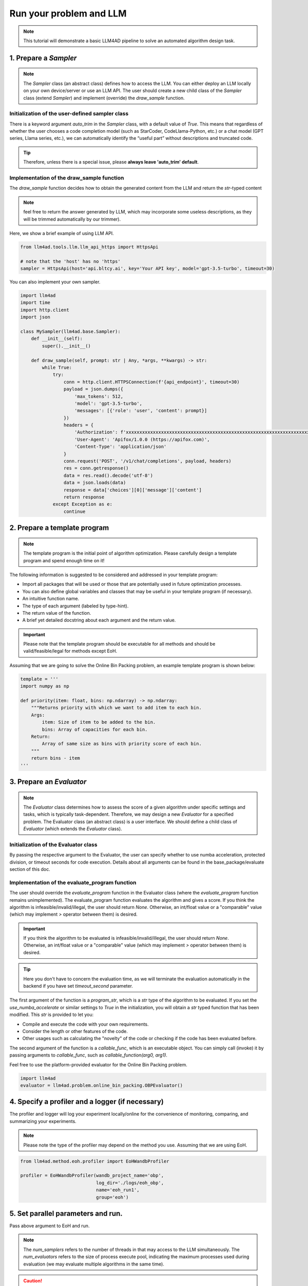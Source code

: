 Run your problem and LLM
============================

.. note::
    This tutorial will demonstrate a basic LLM4AD pipeline to solve an automated algorithm design task.

1. Prepare a `Sampler`
-----------------------

.. note::
    The `Sampler` class (an abstract class) defines how to access the LLM.
    You can either deploy an LLM locally on your own device/server or use an LLM API.
    The user should create a new child class of the `Sampler` class (extend `Sampler`) and implement (override) the `draw_sample` function.

Initialization of the user-defined sampler class
~~~~~~~~~~~~~~~~~~~~~~~~~~~~~~~~~~~~~~~~~~~~~~~~~~~~

There is a keyword argument `auto_trim` in the `Sampler` class, with a default value of `True`. This means that regardless of whether the user chooses a code completion model (such as StarCoder, CodeLlama-Python, etc.) or a chat model (GPT series, Llama series, etc.), we can automatically identify the “useful part” without descriptions and truncated code.

.. tip::
    Therefore, unless there is a special issue, please **always leave 'auto_trim' default**.

Implementation of the draw_sample function
~~~~~~~~~~~~~~~~~~~~~~~~~~~~~~~~~~~~~~~~~~~~~~~~~~~~

The `draw_sample` function decides how to obtain the generated content from the LLM and return the `str`-typed content

.. note::
    feel free to return the answer generated by LLM, which may incorporate some useless descriptions, as they will be trimmed automatically by our trimmer).

Here, we show a brief example of using LLM API.

.. code:: python

    from llm4ad.tools.llm.llm_api_https import HttpsApi

    # note that the 'host' has no 'https'
    sampler = HttpsApi(host='api.bltcy.ai', key='Your API key', model='gpt-3.5-turbo', timeout=30)

You can also implement your own sampler.

.. code:: python

    import llm4ad
    import time
    import http.client
    import json

    class MySampler(llm4ad.base.Sampler):
        def __init__(self):
            super().__init__()

        def draw_sample(self, prompt: str | Any, *args, **kwargs) -> str:
            while True:
                try:
                    conn = http.client.HTTPSConnection(f'{api_endpoint}', timeout=30)
                    payload = json.dumps({
                        'max_tokens': 512,
                        'model': 'gpt-3.5-turbo',
                        'messages': [{'role': 'user', 'content': prompt}]
                    })
                    headers = {
                        'Authorization': f'xxxxxxxxxxxxxxxxxxxxxxxxxxxxxxxxxxxxxxxxxxxxxxxxxxxxxxxxxxxxxxxxxxxxxx',
                        'User-Agent': 'Apifox/1.0.0 (https://apifox.com)',
                        'Content-Type': 'application/json'
                    }
                    conn.request('POST', '/v1/chat/completions', payload, headers)
                    res = conn.getresponse()
                    data = res.read().decode('utf-8')
                    data = json.loads(data)
                    response = data['choices'][0]['message']['content']
                    return response
                except Exception as e:
                    continue

2. Prepare a template program
-------------------------------

.. note::
    The template program is the initial point of algorithm optimization. Please carefully design a template program and spend enough time on it!

The following information is suggested to be considered and addressed in your template program:

- Import all packages that will be used or those that are potentially used in future optimization processes.

- You can also define global variables and classes that may be useful in your template program (if necessary).

- An intuitive function name.

- The type of each argument (labeled by type-hint).

- The return value of the function.

- A brief yet detailed docstring about each argument and the return value.

.. important::
    Please note that the template program should be executable for all methods and should be valid/feasible/legal for methods except EoH.

Assuming that we are going to solve the Online Bin Packing problem, an example template program is shown below:

.. code:: python

    template = '''
    import numpy as np

    def priority(item: float, bins: np.ndarray) -> np.ndarray:
        """Returns priority with which we want to add item to each bin.
        Args:
            item: Size of item to be added to the bin.
            bins: Array of capacities for each bin.
        Return:
            Array of same size as bins with priority score of each bin.
        """
        return bins - item
    '''

3. Prepare an `Evaluator`
-------------------------

.. note::
    The `Evaluator` class determines how to assess the score of a given algorithm under specific settings and tasks, which is typically task-dependent. Therefore, we may design a new `Evaluator` for a specified problem. The Evaluator class (an abstract class) is a user interface. We should define a child class of `Evaluator` (which extends the `Evaluator` class).

Initialization of the Evaluator class
~~~~~~~~~~~~~~~~~~~~~~~~~~~~~~~~~~~~~~~~~~~~~~~~~~~~

By passing the respective argument to the Evaluator, the user can specify whether to use numba acceleration, protected division, or timeout seconds for code execution. Details about all arguments can be found in the base_package/evaluate section of this doc.

Implementation of the evaluate_program function
~~~~~~~~~~~~~~~~~~~~~~~~~~~~~~~~~~~~~~~~~~~~~~~~~~~~

The user should override the `evaluate_program` function in the Evaluator class (where the `evaluate_program` function remains unimplemented). The evaluate_program function evaluates the algorithm and gives a score. If you think the algorithm is infeasible/invalid/illegal, the user should return `None`. Otherwise, an int/float value or a "comparable" value (which may implement `>` operator between them) is desired.

.. important::
    If you think the algorithm to be evaluated is infeasible/invalid/illegal, the user should return `None`. Otherwise, an int/float value or a "comparable" value (which may implement `>` operator between them) is desired.

.. tip::
    Here you don't have to concern the evaluation time, as we will terminate the evaluation automatically in the backend if you have set `timeout_second` parameter.

The first argument of the function is a `program_str`, which is a `str` type of the algorithm to be evaluated. If you set the `use_numba_accelerate` or similar settings to `True` in the initialization, you will obtain a `str` typed function that has been modified. This `str` is provided to let you:

- Compile and execute the code with your own requirements.

- Consider the length or other features of the code.

- Other usages such as calculating the "novelty" of the code or checking if the code has been evaluated before.

The second argument of the function is a `callable_func`, which is an executable object. You can simply call (invoke) it by passing arguments to `callable_func`, such as `callable_function(arg0, arg1)`.

Feel free to use the platform-provided evaluator for the Online Bin Packing problem.

.. code:: python

    import llm4ad
    evaluator = llm4ad.problem.online_bin_packing.OBPEvaluator()

4. Specify a profiler and a logger (if necessary)
-------------------------------------------------

The profiler and logger will log your experiment locally/online for the convenience of monitoring, comparing, and summarizing your experiments.

.. note::
    Please note the type of the profiler may depend on the method you use. Assuming that we are using EoH.

.. code:: python

    from llm4ad.method.eoh.profiler import EoHWandbProfiler

    profiler = EoHWandbProfiler(wandb_project_name='obp',
                                log_dir='./logs/eoh_obp',
                                name='eoh_run1',
                                group='eoh')

5. Set parallel parameters and run.
------------------------------------

Pass above argument to EoH and run.

.. note::
    The `num_samplers` refers to the number of threads in that may access to the LLM simultaneously. The `num_evaluators` refers to the size of process execute pool, indicating the maximum processes used during evaluation (we may evaluate multiple algorithms in the same time).

.. caution::
    We use multi-threading for sampler, and multi-processing for evaluator. This means that we are using multi-core CPU during evaluation. Please kindly set these parameters to ensure safety.

.. code:: python

    from llm4ad.method.eoh import EoH

    eoh = EoH(
        template_program=template,
        sampler=sampler,
        profiler=profiler,
        evaluator=evaluator,
        max_sample_nums=1000,
        num_samplers=4,
        num_evaluators=4
    )
    eoh.run()
